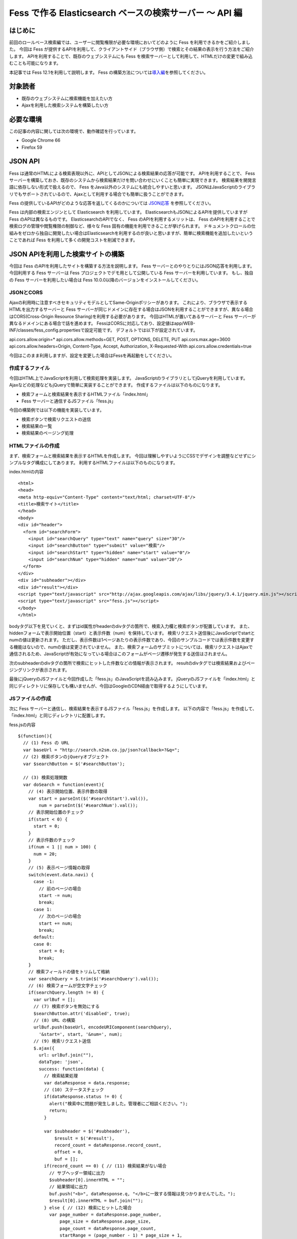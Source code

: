 ========================================================
Fess で作る Elasticsearch ベースの検索サーバー 〜 API 編
========================================================

はじめに
========

前回のロールベース検索編では、ユーザーに閲覧権限が必要な環境においてどのように Fess を利用できるかをご紹介しました。
今回は Fess が提供するAPIを利用して、クライアントサイド（ブラウザ側）で検索とその結果の表示を行う方法をご紹介します。
APIを利用することで、既存のウェブシステムにも Fess を検索サーバーとして利用して、HTMLだけの変更で組み込むことも可能になります。

本記事では Fess 12.1を利用して説明します。
Fess の構築方法については\ `導入編 <https://fess.codelibs.org/ja/articles/article-1.html>`__\ を参照してください。

対象読者
========

-  既存のウェブシステムに検索機能を加えたい方

-  Ajaxを利用した検索システムを構築したい方

必要な環境
==========

この記事の内容に関しては次の環境で、動作確認を行っています。

-  Google Chrome 66

-  Firefox 59

JSON API
========

Fess は通常のHTMLによる検索表現以外に、APIとしてJSONによる検索結果の応答が可能です。
APIを利用することで、 Fess サーバーを構築しておき、既存のシステムから検索結果だけを問い合わせにいくことも簡単に実現できます。
検索結果を開発言語に依存しない形式で扱えるので、 Fess をJava以外のシステムにも統合しやすいと思います。
JSONはJavaScriptのライブラリでもサポートされているので、Ajaxとして利用する場合でも簡単に扱うことができます。

Fess の提供しているAPIがどのような応答を返してくるのかについては `JSON応答 <https://fess.codelibs.org/ja/10.0/user/json-response.html>`__ を参照してください。

Fess は内部の検索エンジンとして Elasticsearch を利用しています。
ElasticsearchもJSONによるAPIを提供していますが Fess のAPIは異なるものです。
ElasticsearchのAPIでなく、 Fess のAPIを利用するメリットは、 Fess のAPIを利用することで検索ログの管理や閲覧権限の制御など、様々な Fess 固有の機能を利用できることが挙げられます。
ドキュメントクロールの仕組みをゼロから独自に開発したい場合はElasticsearchを利用するのが良いと思いますが、簡単に検索機能を追加したいということであれば Fess を利用して多くの開発コストを削減できます。

JSON APIを利用した検索サイトの構築
==================================

今回は Fess のAPIを利用したサイトを構築する方法を説明します。
Fess サーバーとのやりとりにはJSON応答を利用します。
今回利用する Fess サーバーは Fess プロジェクトでデモ用として公開している Fess サーバーを利用しています。
もし、独自の Fess サーバーを利用したい場合は Fess 10.0.0以降のバージョンをインストールしてください。

JSONとCORS
-----------

Ajaxの利用時に注意すべきセキュリティモデルとしてSame-Originポリシーがあります。
これにより、ブラウザで表示するHTMLを出力するサーバーと Fess サーバーが同じドメインに存在する場合はJSONを利用することができますが、異なる場合はCORS(Cross-Origin Resource Sharing)を利用する必要があります。
今回はHTMLが置いてあるサーバーと Fess サーバーが異なるドメインにある場合で話を進めます。
FessはCORSに対応しており、設定値はapp/WEB-INF/classes/fess_config.propertiesで設定可能です。 デフォルトでは以下が設定されています。

::

api.cors.allow.origin=*
api.cors.allow.methods=GET, POST, OPTIONS, DELETE, PUT
api.cors.max.age=3600
api.cors.allow.headers=Origin, Content-Type, Accept, Authorization, X-Requested-With
api.cors.allow.credentials=true


今回はこのまま利用しますが、設定を変更した場合はFessを再起動をしてください。



作成するファイル
----------------

今回はHTML上でJavaScriptを利用して検索処理を実装します。
JavaScriptのライブラリとしてjQueryを利用しています。
Ajaxなどの処理などもjQueryで簡単に実装することができます。
作成するファイルは以下のものになります。

-  検索フォームと検索結果を表示するHTMLファイル「index.html」

- Fess サーバーと通信するJSファイル「fess.js」

今回の構築例では以下の機能を実装しています。

-  検索ボタンで検索リクエストの送信

-  検索結果の一覧

-  検索結果のページング処理

HTMLファイルの作成
------------------

まず、検索フォームと検索結果を表示するHTMLを作成します。
今回は理解しやすいようにCSSでデザインを調整などせずにシンプルなタグ構成にしてあります。
利用するHTMLファイルは以下のものになります。

index.htmlの内容
::

    <html>
    <head>
    <meta http-equiv="Content-Type" content="text/html; charset=UTF-8"/>
    <title>検索サイト</title>
    </head>
    <body>
    <div id="header">
      <form id="searchForm">
        <input id="searchQuery" type="text" name="query" size="30"/>
        <input id="searchButton" type="submit" value="検索"/>
        <input id="searchStart" type="hidden" name="start" value="0"/>
        <input id="searchNum" type="hidden" name="num" value="20"/>
      </form>
    </div>
    <div id="subheader"></div>
    <div id="result"></div>
    <script type="text/javascript" src="http://ajax.googleapis.com/ajax/libs/jquery/3.4.1/jquery.min.js"></script>
    <script type="text/javascript" src="fess.js"></script>
    </body>
    </html>

bodyタグ以下を見ていくと、まずはid属性がheaderのdivタグの箇所で、検索入力欄と検索ボタンが配置しています。
また、hiddenフォームで表示開始位置（start）と表示件数（num）を保持しています。
検索リクエスト送信後にJavaScriptでstartとnumの値は更新されます。
ただし、表示件数は1ページあたりの表示件数であり、今回のサンプルコードでは表示件数を変更する機能はないので、numの値は変更されていません。
また、検索フォームのサブミットについては、検索リクエストはAjaxで通信されるため、JavaScriptが有効になっている場合はこのフォームがページ遷移が発生する送信はされません。

次のsubheaderのdivタグの箇所で検索にヒットした件数などの情報が表示されます。
resultのdivタグでは検索結果およびページングリンクが表示されます。

最後にjQueryのJSファイルと今回作成した「fess.js」のJavaScriptを読み込みます。
jQueryのJSファイルを「index.html」と同じディレクトリに保存しても構いませんが、今回はGoogleのCDN経由で取得するようにしています。

JSファイルの作成
----------------

次に Fess サーバーと通信し、検索結果を表示するJSファイル「fess.js」を作成します。
以下の内容で「fess.js」を作成して、「index.html」と同じディレクトリに配置します。

fess.jsの内容
::

    $(function(){
      // (1) Fess の URL
      var baseUrl = "http://search.n2sm.co.jp/json?callback=?&q=";
      // (2) 検索ボタンのjQueryオブジェクト
      var $searchButton = $('#searchButton');

      // (3) 検索処理関数
      var doSearch = function(event){
        // (4) 表示開始位置、表示件数の取得
        var start = parseInt($('#searchStart').val()),
            num = parseInt($('#searchNum').val());
        // 表示開始位置のチェック
        if(start < 0) {
          start = 0;
        }
        // 表示件数のチェック
        if(num < 1 || num > 100) {
          num = 20;
        }
        // (5) 表示ページ情報の取得
        switch(event.data.navi) {
          case -1:
            // 前のページの場合
            start -= num;
            break;
          case 1:
            // 次のページの場合
            start += num;
            break;
          default:
          case 0:
            start = 0;
            break;
        }
        // 検索フィールドの値をトリムして格納
        var searchQuery = $.trim($('#searchQuery').val());
        // (6) 検索フォームが空文字チェック
        if(searchQuery.length != 0) {
          var urlBuf = [];
          // (7) 検索ボタンを無効にする
          $searchButton.attr('disabled', true);
          // (8) URL の構築
          urlBuf.push(baseUrl, encodeURIComponent(searchQuery),
            '&start=', start, '&num=', num);
          // (9) 検索リクエスト送信
          $.ajax({
            url: urlBuf.join(""),
            dataType: 'json',
            success: function(data) {
              // 検索結果処理
              var dataResponse = data.response;
              // (10) ステータスチェック
              if(dataResponse.status != 0) {
                alert("検索中に問題が発生しました。管理者にご相談ください。");
                return;
              }

              var $subheader = $('#subheader'),
                  $result = $('#result'),
                  record_count = dataResponse.record_count,
                  offset = 0,
                  buf = [];
              if(record_count == 0) { // (11) 検索結果がない場合
                // サブヘッダー領域に出力
                $subheader[0].innerHTML = "";
                // 結果領域に出力
                buf.push("<b>", dataResponse.q, "</b>に一致する情報は見つかりませんでした。");
                $result[0].innerHTML = buf.join("");
              } else { // (12) 検索にヒットした場合
                var page_number = dataResponse.page_number,
                    page_size = dataResponse.page_size,
                    page_count = dataResponse.page_count,
                    startRange = (page_number - 1) * page_size + 1,
                    endRange = page_number * page_size,
                    i = 0,
                    max;
                offset = startRange - 1;
                // (13) サブヘッダーに出力
                buf.push("<b>", dataResponse.q, "</b> の検索結果 ",
                  record_count, " 件中 ", startRange, " - ",
                  endRange, " 件目 (", dataResponse.exec_time,
                    " 秒)");
                $subheader[0].innerHTML = buf.join("");

                // 検索結果領域のクリア
                $result.empty();

                // (14) 検索結果の出力
                var $resultBody = $("<ol/>");
                var results = dataResponse.result;
                for(i = 0, max = results.length; i < max; i++) {
                  buf = [];
                  buf.push('<li><h3 class="title">', '<a href="',
                    results[i].url_link, '">', results[i].title,
                    '</a></h3><div class="body">', results[i].content_description,
                    '<br/><cite>', results[i].site, '</cite></div></li>');
                  $(buf.join("")).appendTo($resultBody);
                }
                $resultBody.appendTo($result);

                // (15) ページ番号情報の出力
                buf = [];
                buf.push('<div id="pageInfo">', page_number, 'ページ目<br/>');
                if(page_number > 1) {
                  // 前のページへのリンク
                  buf.push('<a id="prevPageLink" href="#">&lt;&lt;前ページへ</a> ');
                }
                if(page_number < page_count) {
                  // 次のページへのリンク
                  buf.push('<a id="nextPageLink" href="#">次ページへ&gt;&gt;</a>');
                }
                buf.push('</div>');
                $(buf.join("")).appendTo($result);
              }
              // (16) ページ情報の更新
              $('#searchStart').val(offset);
              $('#searchNum').val(num);
              // (17) ページ表示を上部に移動
              $(document).scrollTop(0);
            },
            complete: function() {
              // (18) 検索ボタンを有効にする
              $searchButton.attr('disabled', false);
            }
          });
        }
        // (19) サブミットしないので false を返す
        return false;
      };

      // (20) 検索入力欄でEnterキーが押されたときの処理
      $('#searchForm').submit({navi:0}, doSearch);
      // (21) 前ページリンクが押されたときの処理
      $('#result').delegate("#prevPageLink", "click", {navi:-1}, doSearch)
      // (22) 次ページリンクが押されたときの処理
        .delegate("#nextPageLink", "click", {navi:1}, doSearch);
    });

「fess.js」の処理はHTMLファイルのDOMが構築された後に実行されます。
まずはじめに、1で Fess サーバーのURLを指定しています。
ここでは、 Fess の公開デモサーバーを指定しています。

2は検索ボタンのjQueryオブジェクトを保存しておきます。
何度か検索ボタンのjQueryオブジェクトを利用するため、変数に保持して再利用します。

3では検索処理関数を定義しています。 この関数の内容は次の節で説明します。

20は検索フォームがサブミットされたときのイベントを登録します。
検索ボタンが押下されたときや検索入力欄でEnterキーが押下されたときに20で登録された処理が実行されます。
イベントが発生したときに検索処理関数doSearchを呼び出します。
naviの値は検索処理関数を呼び出す際に渡され、その値はページング処理をするために利用されます。

21と22でページング処理で追加されるリンクがクリックされたときのイベントを登録します。
これらのリンクは動的に追加されるのでdelegateによりイベントを登録する必要があります。
これらのイベントにおいても20と同様に検索処理関数を呼び出します。

検索処理関数doSearch
--------------------

3の検索処理関数doSearchについて説明します。

4で表示開始位置と表示件数を取得します。
これらの値はheader領域の検索フォームでhiddenの値として保存されています。
表示開始位置は0以上、表示件数は1から100までの値を想定しているので、それ以外の値が取得される場合はデフォルト値を設定します。

5ではdoSearchがイベント登録されたときに渡されたパラメータnaviの値を判定して、表示開始位置を修正します。
ここでは、-1が前のページヘの移動、1が次のページの移動、それ以外は先頭ページへの移動に変更されます。

6は検索入力欄の値が入力されていれば検索を実行し、空であれば何もせずに処理を終了するための判定をします。

7でダブルサブミット防止のために Fess サーバーへ問い合わせ中の間は検索ボタンを無効にします。

8ではAjaxのリクエストを送るためのURLを組み立てます。
1のURLに検索語、表示開始位置、表示件数を結合します。

9でAjaxのリクエストを送信します。
リクエストが正常に返ってくると、successの関数が実行されます。
successの引数には Fess サーバーから返却された検索結果のオブジェクトが渡されます。

まず、10でレスポンスのステータスの内容を確認しています。
正常に検索リクエストが処理された場合は0が設定されています。
Fess のJSON応答の詳細は\ `Fess サイト <https://fess.codelibs.org/ja/10.0/user/json-response.html>`__\ を確認してください。

検索リクエストが正常に処理され、検索結果がヒットしなかった場合は11の条件文内でsubheader領域の内容を空にして、result領域で検索結果がヒットしなかった旨のメッセージを表示します。

検索結果がヒットした場合、12の条件文内では検索結果の処理を行います。
13ではsubheader領域に表示件数や実行時間のメッセージを設定します。
14は検索結果をresult領域に追加していきます。
検索結果はdata.response.resultに配列として格納されています。
results[i].〜でアクセスすることで検索結果ドキュメントのフィールド値を取得することができます。

15で現在表示しているページ番号と、前のページと次のページへのリンクをresult領域に追加します。
16では検索フォームのhiddenに現在の表示開始位置と表示件数を保存します。
表示開始位置と表示件数は次回の検索リクエスト時に再度利用されます。

次に17でページの表示位置を変更します。
次のページヘのリンクをクリックされたときに、ページ自体は更新されないため、scrollTopによりページ先頭に移動します。

18では検索処理が完了後に検索ボタンを有効にします。
リクエストが成功しても失敗しても実行されるようにcompleteで呼ばれるようにします。

19は検索処理関数が呼ばれたあとに、フォームやリンクが送信されないようにfalseを返しています。
これによりページ遷移が発生するのを防ぎます。

実行
----

「index.html」にブラウザでアクセスします。
次のように検索フォームが表示されます。

検索フォーム
|image1|

適当な検索語を入力して、検索ボタンを押下すると検索結果が表示されます。
デフォルトの表示件数は20件ですが、ヒットした検索件数が多い場合には検索結果一覧の下に次のページへのリンクが表示されます。

検索結果
|image2|

まとめ
======

Fess のJSON APIを利用してjQueryベースのクライアント検索サイトを構築してみました。
JSON APIを利用することでブラウザベースのアプリケーションに限らず、別のアプリケーションから呼び出して Fess を利用するシステムも構築できます。

次回は、Active Directoryの認証情報を利用したロールベース検索機能を紹介したいと思います。

参考資料
========

-  `Fess <https://fess.codelibs.org/ja/>`__

-  `jQuery <http://jquery.com/>`__

.. |image0| image:: ../../resources/images/ja/article/4/sameorigin.png
.. |image1| image:: ../../resources/images/ja/article/4/searchform.png
.. |image2| image:: ../../resources/images/ja/article/4/searchresult.png
